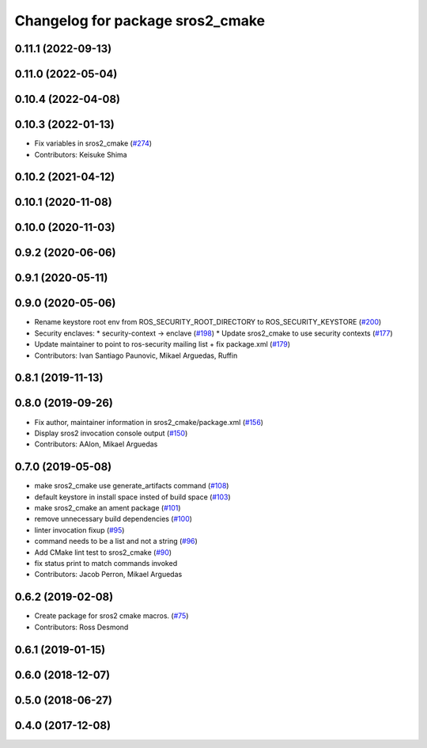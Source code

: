 ^^^^^^^^^^^^^^^^^^^^^^^^^^^^^^^^^
Changelog for package sros2_cmake
^^^^^^^^^^^^^^^^^^^^^^^^^^^^^^^^^

0.11.1 (2022-09-13)
-------------------

0.11.0 (2022-05-04)
-------------------

0.10.4 (2022-04-08)
-------------------

0.10.3 (2022-01-13)
-------------------
* Fix variables in sros2_cmake (`#274 <https://github.com/ros2/sros2/issues/274>`_)
* Contributors: Keisuke Shima

0.10.2 (2021-04-12)
-------------------

0.10.1 (2020-11-08)
-------------------

0.10.0 (2020-11-03)
-------------------

0.9.2 (2020-06-06)
------------------

0.9.1 (2020-05-11)
------------------

0.9.0 (2020-05-06)
------------------
* Rename keystore root env from ROS_SECURITY_ROOT_DIRECTORY to ROS_SECURITY_KEYSTORE (`#200 <https://github.com/ros2/sros2/issues/200>`_)
* Security enclaves:
  * security-context -> enclave (`#198 <https://github.com/ros2/sros2/issues/198>`_)
  * Update sros2_cmake to use security contexts (`#177 <https://github.com/ros2/sros2/issues/177>`_)
* Update maintainer to point to ros-security mailing list + fix package.xml (`#179 <https://github.com/ros2/sros2/issues/179>`_)
* Contributors: Ivan Santiago Paunovic, Mikael Arguedas, Ruffin

0.8.1 (2019-11-13)
------------------

0.8.0 (2019-09-26)
------------------
* Fix author, maintainer information in sros2_cmake/package.xml (`#156 <https://github.com/ros2/sros2/issues/156>`_)
* Display sros2 invocation console output (`#150 <https://github.com/ros2/sros2/issues/150>`_)
* Contributors: AAlon, Mikael Arguedas

0.7.0 (2019-05-08)
------------------
* make sros2_cmake use generate_artifacts command (`#108 <https://github.com/ros2/sros2/issues/108>`_)
* default keystore in install space insted of build space (`#103 <https://github.com/ros2/sros2/issues/103>`_)
* make sros2_cmake an ament package (`#101 <https://github.com/ros2/sros2/issues/101>`_)
* remove unnecessary build dependencies (`#100 <https://github.com/ros2/sros2/issues/100>`_)
* linter invocation fixup (`#95 <https://github.com/ros2/sros2/issues/95>`_)
* command needs to be a list and not a string (`#96 <https://github.com/ros2/sros2/issues/96>`_)
* Add CMake lint test to sros2_cmake (`#90 <https://github.com/ros2/sros2/issues/90>`_)
* fix status print to match commands invoked
* Contributors: Jacob Perron, Mikael Arguedas

0.6.2 (2019-02-08)
------------------
* Create package for sros2 cmake macros. (`#75 <https://github.com/ros2/sros2/issues/75>`_)
* Contributors: Ross Desmond

0.6.1 (2019-01-15)
------------------

0.6.0 (2018-12-07)
------------------

0.5.0 (2018-06-27)
------------------

0.4.0 (2017-12-08)
------------------
